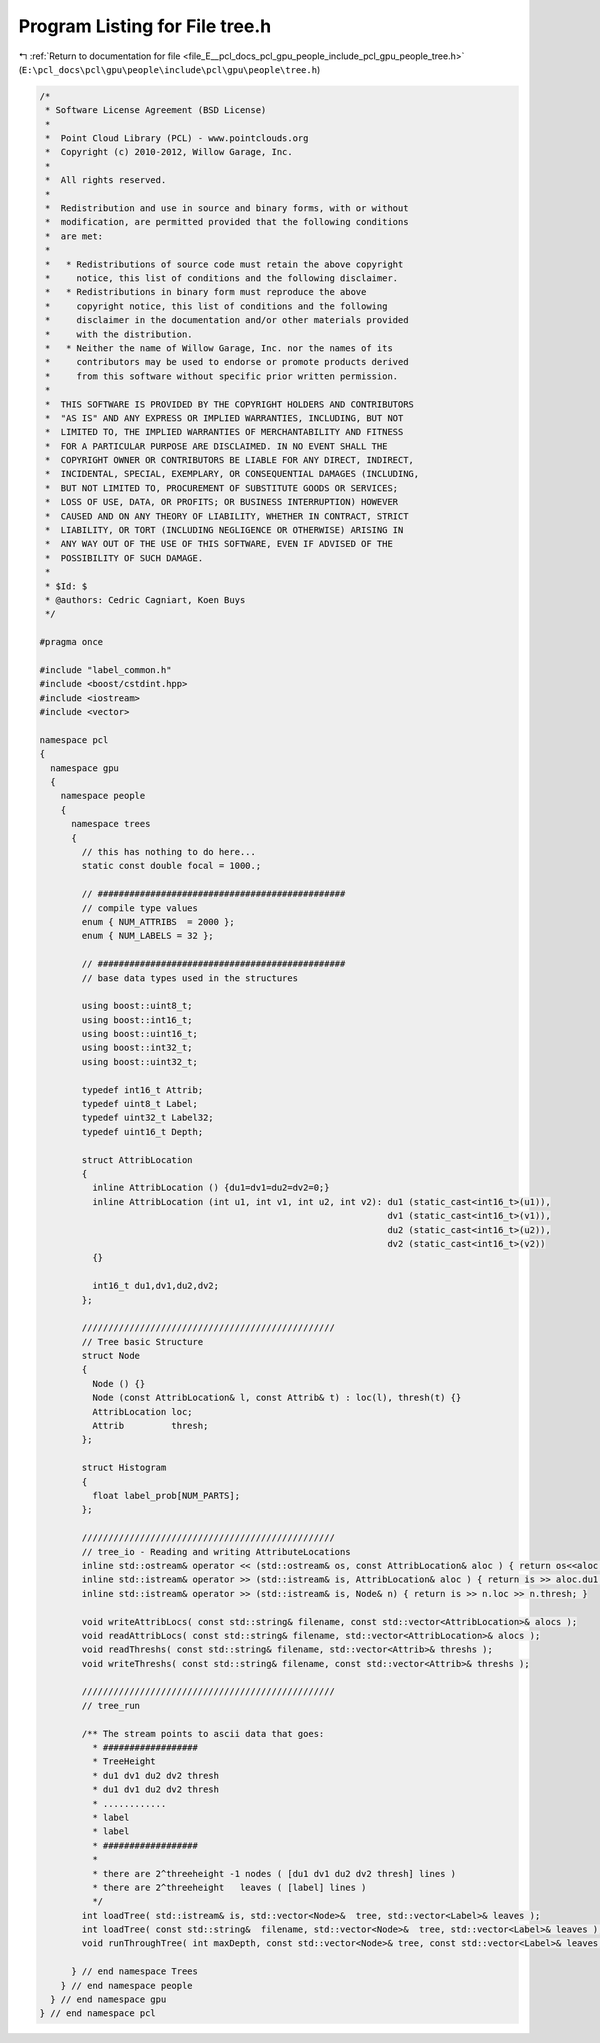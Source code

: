 
.. _program_listing_file_E__pcl_docs_pcl_gpu_people_include_pcl_gpu_people_tree.h:

Program Listing for File tree.h
===============================

|exhale_lsh| :ref:`Return to documentation for file <file_E__pcl_docs_pcl_gpu_people_include_pcl_gpu_people_tree.h>` (``E:\pcl_docs\pcl\gpu\people\include\pcl\gpu\people\tree.h``)

.. |exhale_lsh| unicode:: U+021B0 .. UPWARDS ARROW WITH TIP LEFTWARDS

.. code-block:: cpp

   /*
    * Software License Agreement (BSD License)
    *
    *  Point Cloud Library (PCL) - www.pointclouds.org
    *  Copyright (c) 2010-2012, Willow Garage, Inc.
    *
    *  All rights reserved.
    *
    *  Redistribution and use in source and binary forms, with or without
    *  modification, are permitted provided that the following conditions
    *  are met:
    *
    *   * Redistributions of source code must retain the above copyright
    *     notice, this list of conditions and the following disclaimer.
    *   * Redistributions in binary form must reproduce the above
    *     copyright notice, this list of conditions and the following
    *     disclaimer in the documentation and/or other materials provided
    *     with the distribution.
    *   * Neither the name of Willow Garage, Inc. nor the names of its
    *     contributors may be used to endorse or promote products derived
    *     from this software without specific prior written permission.
    *
    *  THIS SOFTWARE IS PROVIDED BY THE COPYRIGHT HOLDERS AND CONTRIBUTORS
    *  "AS IS" AND ANY EXPRESS OR IMPLIED WARRANTIES, INCLUDING, BUT NOT
    *  LIMITED TO, THE IMPLIED WARRANTIES OF MERCHANTABILITY AND FITNESS
    *  FOR A PARTICULAR PURPOSE ARE DISCLAIMED. IN NO EVENT SHALL THE
    *  COPYRIGHT OWNER OR CONTRIBUTORS BE LIABLE FOR ANY DIRECT, INDIRECT,
    *  INCIDENTAL, SPECIAL, EXEMPLARY, OR CONSEQUENTIAL DAMAGES (INCLUDING,
    *  BUT NOT LIMITED TO, PROCUREMENT OF SUBSTITUTE GOODS OR SERVICES;
    *  LOSS OF USE, DATA, OR PROFITS; OR BUSINESS INTERRUPTION) HOWEVER
    *  CAUSED AND ON ANY THEORY OF LIABILITY, WHETHER IN CONTRACT, STRICT
    *  LIABILITY, OR TORT (INCLUDING NEGLIGENCE OR OTHERWISE) ARISING IN
    *  ANY WAY OUT OF THE USE OF THIS SOFTWARE, EVEN IF ADVISED OF THE
    *  POSSIBILITY OF SUCH DAMAGE.
    *
    * $Id: $
    * @authors: Cedric Cagniart, Koen Buys
    */
   
   #pragma once
   
   #include "label_common.h"
   #include <boost/cstdint.hpp> 
   #include <iostream>
   #include <vector>
   
   namespace pcl
   {
     namespace gpu
     {
       namespace people
       {
         namespace trees
         {
           // this has nothing to do here...
           static const double focal = 1000.;
   
           // ###############################################
           // compile type values
           enum { NUM_ATTRIBS  = 2000 };
           enum { NUM_LABELS = 32 };
   
           // ###############################################
           // base data types used in the structures
   
           using boost::uint8_t;
           using boost::int16_t;
           using boost::uint16_t;
           using boost::int32_t;
           using boost::uint32_t;
   
           typedef int16_t Attrib;
           typedef uint8_t Label;
           typedef uint32_t Label32;
           typedef uint16_t Depth;
   
           struct AttribLocation
           {
             inline AttribLocation () {du1=dv1=du2=dv2=0;}
             inline AttribLocation (int u1, int v1, int u2, int v2): du1 (static_cast<int16_t>(u1)),
                                                                     dv1 (static_cast<int16_t>(v1)),
                                                                     du2 (static_cast<int16_t>(u2)),
                                                                     dv2 (static_cast<int16_t>(v2))
             {}
   
             int16_t du1,dv1,du2,dv2;
           };
   
           ////////////////////////////////////////////////
           // Tree basic Structure
           struct Node 
           {
             Node () {}
             Node (const AttribLocation& l, const Attrib& t) : loc(l), thresh(t) {}
             AttribLocation loc;
             Attrib         thresh;
           };
   
           struct Histogram
           {
             float label_prob[NUM_PARTS];
           };
   
           ////////////////////////////////////////////////
           // tree_io - Reading and writing AttributeLocations
           inline std::ostream& operator << (std::ostream& os, const AttribLocation& aloc ) { return os<<aloc.du1<<" "<<aloc.dv1<<" "<<aloc.du2<<" "<<aloc.dv2<<"\n"; }
           inline std::istream& operator >> (std::istream& is, AttribLocation& aloc ) { return is >> aloc.du1 >> aloc.dv1 >> aloc.du2 >> aloc.dv2; }
           inline std::istream& operator >> (std::istream& is, Node& n) { return is >> n.loc >> n.thresh; }
   
           void writeAttribLocs( const std::string& filename, const std::vector<AttribLocation>& alocs );
           void readAttribLocs( const std::string& filename, std::vector<AttribLocation>& alocs );
           void readThreshs( const std::string& filename, std::vector<Attrib>& threshs );
           void writeThreshs( const std::string& filename, const std::vector<Attrib>& threshs );
   
           ////////////////////////////////////////////////
           // tree_run
   
           /** The stream points to ascii data that goes:
             * ##################
             * TreeHeight
             * du1 dv1 du2 dv2 thresh
             * du1 dv1 du2 dv2 thresh
             * ............
             * label
             * label
             * ##################
             *
             * there are 2^threeheight -1 nodes ( [du1 dv1 du2 dv2 thresh] lines )
             * there are 2^threeheight   leaves ( [label] lines )
             */
           int loadTree( std::istream& is, std::vector<Node>&  tree, std::vector<Label>& leaves );
           int loadTree( const std::string&  filename, std::vector<Node>&  tree, std::vector<Label>& leaves );
           void runThroughTree( int maxDepth, const std::vector<Node>& tree, const std::vector<Label>& leaves, int W, int H, const uint16_t* dmap, Label* lmap );
   
         } // end namespace Trees
       } // end namespace people
     } // end namespace gpu
   } // end namespace pcl
